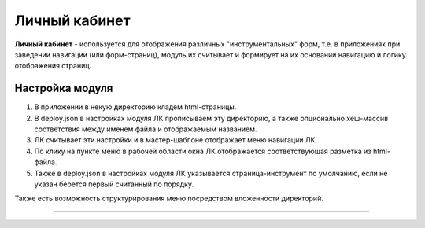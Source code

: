 Личный кабинет
--------------

**Личный кабинет** - используется для отображения различных "инструментальных" форм, т.е. в приложениях при заведении навигации (или форм-страниц), модуль их считывает и формирует на их основании навигацию и логику отображения страниц.

Настройка модуля
^^^^^^^^^^^^^^^^


#. В приложении в некую директорию кладем html-страницы. 
#. В deploy.json в настройках модуля ЛК прописываем эту директорию, а также опционально хеш-массив соответствия между именем файла и отображаемым названием. 
#. ЛК считывает эти настройки и в мастер-шаблоне отображает меню навигации ЛК. 
#. По клику на пункте меню в рабочей области окна ЛК отображается соответствующая разметка из html-файла.
#. Также в deploy.json в настройках модуля ЛК указывается страница-инструмент по умолчанию, если не указан берется первый считанный по порядку.

Также есть возможность структурирования меню посредством вложенности директорий.

----
